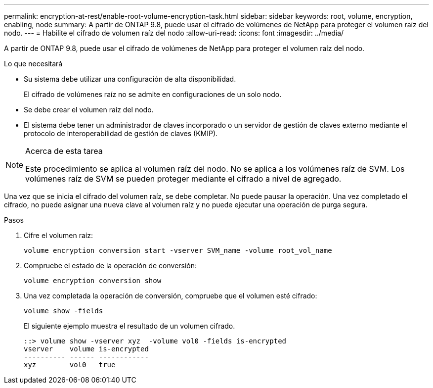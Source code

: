 ---
permalink: encryption-at-rest/enable-root-volume-encryption-task.html 
sidebar: sidebar 
keywords: root, volume, encryption, enabling, node 
summary: A partir de ONTAP 9.8, puede usar el cifrado de volúmenes de NetApp para proteger el volumen raíz del nodo. 
---
= Habilite el cifrado de volumen raíz del nodo
:allow-uri-read: 
:icons: font
:imagesdir: ../media/


[role="lead"]
A partir de ONTAP 9.8, puede usar el cifrado de volúmenes de NetApp para proteger el volumen raíz del nodo.

.Lo que necesitará
* Su sistema debe utilizar una configuración de alta disponibilidad.
+
El cifrado de volúmenes raíz no se admite en configuraciones de un solo nodo.

* Se debe crear el volumen raíz del nodo.
* El sistema debe tener un administrador de claves incorporado o un servidor de gestión de claves externo mediante el protocolo de interoperabilidad de gestión de claves (KMIP).


[NOTE]
.Acerca de esta tarea
====
Este procedimiento se aplica al volumen raíz del nodo. No se aplica a los volúmenes raíz de SVM. Los volúmenes raíz de SVM se pueden proteger mediante el cifrado a nivel de agregado.

====
Una vez que se inicia el cifrado del volumen raíz, se debe completar. No puede pausar la operación. Una vez completado el cifrado, no puede asignar una nueva clave al volumen raíz y no puede ejecutar una operación de purga segura.

.Pasos
. Cifre el volumen raíz:
+
`volume encryption conversion start -vserver SVM_name -volume root_vol_name`

. Compruebe el estado de la operación de conversión:
+
`volume encryption conversion show`

. Una vez completada la operación de conversión, compruebe que el volumen esté cifrado:
+
`volume show -fields`

+
El siguiente ejemplo muestra el resultado de un volumen cifrado.

+
[listing]
----
::> volume show -vserver xyz  -volume vol0 -fields is-encrypted
vserver    volume is-encrypted
---------- ------ ------------
xyz        vol0   true
----

